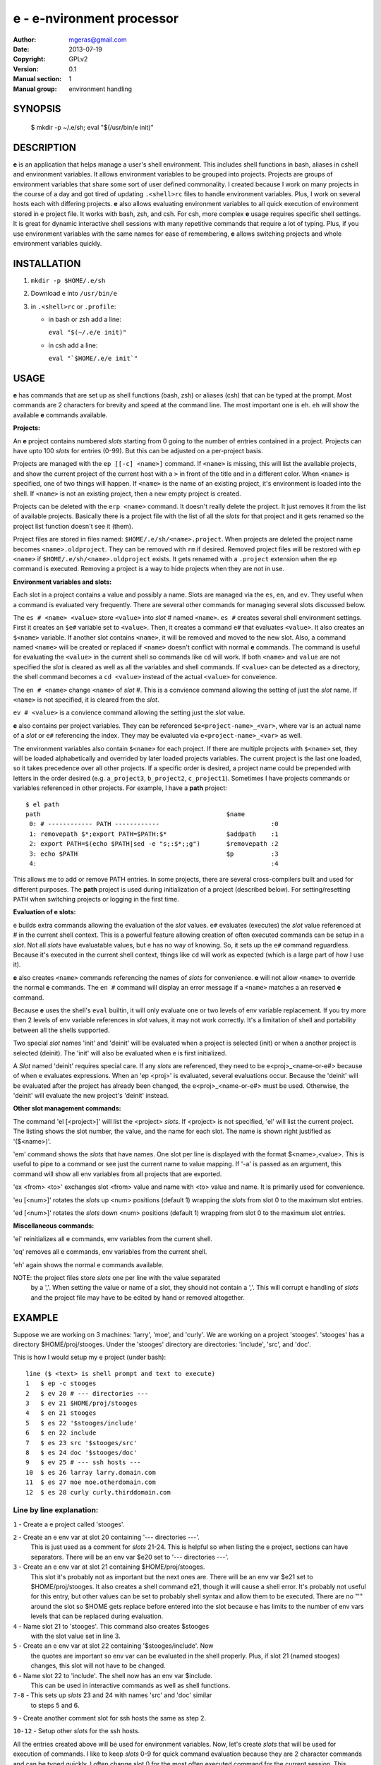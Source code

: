 ==========================
e - e-nvironment processor
==========================

:Author: mgeras@gmail.com
:Date:   2013-07-19
:Copyright: GPLv2
:Version: 0.1
:Manual section: 1
:Manual group: environment handling

.. TODO: Matt Gerassimoff <mgeras@gmail.com>

SYNOPSIS
========

  $ mkdir -p ~/.e/sh; eval "$(/usr/bin/e init)"

DESCRIPTION
===========

**e** is an application that helps manage a user's shell environment.
This includes shell functions in bash, aliases in cshell and environment
variables.  It allows environment variables to be grouped into projects.
Projects are groups of environment variables that share some sort of
user defined commonality.  I created because I work on many projects
in the course of a day and got tired of updating ``.<shell>rc`` files
to handle environment variables.  Plus, I work on several hosts each
with differing projects.  **e** also allows evaluating environment
variables to all quick execution of environment stored in e project
file.  It works with bash, zsh, and csh. For csh, more complex **e** usage
requires specific shell settings.  It is great for dynamic interactive
shell sessions with many repetitive commands that require a lot of typing.
Plus, if you use environment variables with the same names for ease of
remembering, **e** allows switching projects and whole environment
variables quickly.

INSTALLATION 
============

1. ``mkdir -p $HOME/.e/sh``

2. Download ``e`` into ``/usr/bin/e``

3. in ``.<shell>rc`` or ``.profile``:

   - in bash or zsh add a line:

     ``eval "$(~/.e/e init)"``

   - in csh add a line:

     ``eval "`$HOME/.e/e init`"``

USAGE
=====

**e** has commands that are set up as shell functions (bash, zsh)
or aliases (csh) that can be typed at the prompt.  Most commands are 2
characters for brevity and speed at the command line.  The most important
one is ``eh``.  ``eh`` will show the available **e** commands available.

**Projects:**

An **e** project contains numbered *slots* starting from 0 going to
the number of entries contained in a project.  Projects can have
upto 100 *slots* for entries (0-99).  But this can be adjusted on a
per-project basis.

Projects are managed with the ``ep [[-c] <name>]`` command.
If ``<name>`` is missing, this will list the available projects, and
show the current project of the current host with a ``>`` in front
of the title and in a different color.  When ``<name>`` is specified,
one of two things will happen.  If ``<name>`` is the name of an existing
project, it's environment is loaded into the shell.  If ``<name>``
is not an existing project, then a new empty project is created.

Projects can be deleted with the ``erp <name>`` command.  It doesn't
really delete the project.  It just removes it from the list of
available projects.  Basically there is a project file with the
list of all the *slots* for that project and it gets renamed so the
project list function doesn't see it (them).

Project files are stored in files named: ``$HOME/.e/sh/<name>.project``.
When projects are deleted the project name becomes
``<name>.oldproject``.  They can be removed with ``rm`` if desired.
Removed project files will be restored with ``ep <name>`` if
``$HOME/.e/sh/<name>.oldproject`` exists.  It gets renamed with a
``.project`` extension when the ``ep`` command is executed.  Removing
a project is a way to hide projects when they are not in use.

**Environment variables and slots:**

Each slot in a project contains a value and possibly a name.  Slots are
managed via the ``es``, ``en``, and ``ev``.  They useful when a command
is evaluated very frequently.   There are several other commands for
managing several slots discussed below.

The ``es # <name> <value>`` store ``<value>`` into *slot* # named
``<name>``.  ``es #`` creates several shell environment settings.
First it creates an ``$e#`` variable set to ``<value>``.  Then,
it creates a command ``e#`` that evaluates ``<value>``.  It also
creates an ``$<name>`` variable. If another slot contains ``<name>``,
it will be removed and moved to the new slot.  Also, a command named
``<name>`` will be created or replaced if ``<name>`` doesn't conflict
with normal **e** commands.  The command is useful for evaluating the
``<value>`` in the current shell so commands like ``cd`` will work.
If both ``<name>`` and ``value`` are not specified the *slot* is cleared
as well as all the variables and shell commands.  If ``<value>`` can
be detected as a directory, the shell command becomes a ``cd <value>``
instead of the actual ``<value>`` for conveience.

The ``en # <name>`` change ``<name>`` of *slot* #.  This is a convience
command allowing the setting of just the *slot* name.  If ``<name>``
is not specified, it is cleared from the *slot*.

``ev # <value>`` is a convience command allowing the setting just the
*slot* value.

**e** also contains per project variables.  They can be referenced
``$e<project-name>_<var>``, where var is an actual name of a
*slot* or ``e#`` referencing the index.  They may be evaluated via
``e<project-name>_<var>`` as well.

The environment variables also contain ``$<name>`` for each project.
If there are multiple projects with ``$<name>`` set, they will be
loaded alphabetically and overrided by later loaded projects variables.
The current project is the last one loaded, so it takes precedence
over all other projects.  If a specific order is desired, a project name
could be prepended with letters in the order desired (e.g. ``a_project3``,
``b_project2``, ``c_project1``).  Sometimes I have projects commands or
variables referenced in other projects.  For example, I have a **path**
project::

  $ el path
  path                                                  $name
   0: # ------------ PATH ------------                              :0
   1: removepath $*;export PATH=$PATH:$*                $addpath    :1
   2: export PATH=$(echo $PATH|sed -e "s;:$*;;g")       $removepath :2
   3: echo $PATH                                        $p          :3
   4:                                                               :4

This allows me to add or remove PATH entries.  In some projects, there
are several cross-compilers built and used for different purposes.
The **path** project is used during initialization of a project
(described below).  For setting/resetting ``PATH`` when switching
projects or logging in the first time.

**Evaluation of e slots:**

e builds extra commands allowing the evaluation of the *slot* values.
``e#`` evaluates (executes) the *slot* value referenced at # in the
current shell context.  This is a powerful feature allowing creation
of often executed commands can be setup in a *slot*.  Not all *slots* have
evaluatable values, but e has no way of knowing.  So, it sets up the
``e#`` command reguardless.  Because it's executed in the current shell
context, things like ``cd`` will work as expected (which is a large part
of how I use it).

**e** also creates ``<name>`` commands referencing the names of *slots* for
convenience.  **e** will not allow ``<name>`` to override the normal **e**
commands.  The ``en #`` command will display an error message if a
``<name>`` matches a an reserved **e** command.

Because **e** uses the shell's ``eval`` builtin, it will only evaluate
one or two levels of env variable replacement.  If you try more
then 2 levels of env variable references in *slot* values, it may
not work correctly.  It's a limitation of shell and portability
between all the shells supported.

Two special *slot* names 'init' and 'deinit' will be evaluated when a
project is selected (init) or when a another project is selected (deinit).
The 'init' will also be evaluated when e is first initialized.

A *Slot* named 'deinit' requires special care.  If any *slots* are referenced,
they need to be e<proj>_<name-or-e#> because of when e evaluates
expressions.  When an 'ep <proj>' is evaluated, several evaluations
occur.  Because the 'deinit' will be evaluated after the project has
already been changed, the e<proj>_<name-or-e#> must be used.
Otherwise, the 'deinit' will evaluate the new project's 'deinit' instead.

**Other slot management commands:**

The command 'el [<project>]' will list the <project> *slots*.  If
<project> is not specified, 'el' will list the current project.
The listing shows the slot number, the value, and the name for each
slot.  The name is shown right justified as '($<name>)'.

'em' command shows the *slots* that have names.  One slot per line
is displayed with the format $<name>,<value>.  This is useful
to pipe to a command or see just the current name to value mapping.
If '-a' is passed as an argument, this command will show all env
variables from all projects that are exported.

'ex <from> <to>' exchanges slot <from> value and name with <to> value
and name.  It is primarily used for convenience.

'eu [<num>]' rotates the *slots* up <num> positions (default 1) wrapping
the *slots* from slot 0 to the maximum slot entries.

'ed [<num>]' rotates the *slots* down <num> positions (default 1)
wrapping from slot 0 to the maximum slot entries.

**Miscellaneous commands:**

'ei' reinitializes all e commands, env variables from the current shell.

'eq' removes all e commands, env variables from the current shell.

'eh' again shows the normal e commands available.

NOTE: the project files store *slots* one per line with the value separated
      by a ','.  When setting the value or name of a slot, they should
      not contain a ','.  This will corrupt e handling of *slots* and the
      project file may have to be edited by hand or removed altogether.

EXAMPLE
=======

Suppose we are working on 3 machines:  'larry', 'moe', and 'curly'.   We are
working on a project 'stooges'.  'stooges' has a directory $HOME/proj/stooges.
Under the 'stooges' directory are directories: 'include', 'src', and 'doc'.

This is how I would setup my e project (under bash)::

  line ($ <text> is shell prompt and text to execute) 
  1   $ ep -c stooges
  2   $ ev 20 # --- directories ---
  3   $ ev 21 $HOME/proj/stooges
  4   $ en 21 stooges
  5   $ es 22 '$stooges/include'
  6   $ en 22 include
  7   $ es 23 src '$stooges/src'
  8   $ es 24 doc '$stooges/doc'
  9   $ ev 25 # --- ssh hosts ---
  10  $ es 26 larray larry.domain.com
  11  $ es 27 moe moe.otherdomain.com
  12  $ es 28 curly curly.thirddomain.com

Line by line explanation:
-------------------------

``1`` - Create a e project called 'stooges'.

``2`` - Create an e env var at slot 20 containing '--- directories ---'.
        This is just used as a comment for *slots* 21-24.  This is helpful
        so when listing the e project, sections can have separators.
        There will be an env var $e20 set to '--- directories ---'.

``3`` - Create an e env var at slot 21 containing $HOME/proj/stooges.
        This slot it's probably not as important but the next ones are.
        There will be an env var $e21 set to $HOME/proj/stooges.  It also
        creates a shell command e21, though it will cause a shell error.
        It's probably not useful for this entry, but other values can be
        set to probably shell syntax and allow them to be executed.  There
        are no "'" around the slot so $HOME gets replace before entered
        into the slot because e has limits to the number of env vars levels
        that can be replaced during evaluation.

``4`` - Name slot 21 to 'stooges'.  This command also creates $stooges
        with the slot value set in line 3.

``5`` - Create an e env var at slot 22 containing '$stooges/include'.  Now
        the quotes are important so env var can be evaluated in the
        shell properly.  Plus, if slot 21 (named stooges) changes, this slot
        will not have to be changed.

``6`` - Name slot 22 to 'include'.  The shell now has an env var $include.
        This can be used in interactive commands as well as shell functions.

``7-8`` - This sets up *slots* 23 and 24 with names 'src' and 'doc' similar
          to steps 5 and 6.

``9`` - Create another comment slot for ssh hosts the same as step 2.

``10-12`` - Setup other *slots* for the ssh hosts.

All the entries created above will be used for environment variables.
Now, let's create *slots* that will be used for execution of commands.
I like to keep *slots* 0-9 for quick command evaluation because they are
2 character commands and can be typed quickly.  I often change slot 0
for the most often executed command for the current session.  This
command can be evaluated with a single keystroke 'e'.  

line (# <text> is shell prompt and text to execute)::

   1  $ es5 'ssh $moe'
   2  $ en5 smoe
   3  $ ev6 slarray 'ssh $larry'
   4  $ ev7 scurly 'ssh $curly'
   5  $ es1 'cd $include'
   6  $ en1 cin
   7  $ ev2 csrc 'cd $src'
   9  $ ev3 cdoc 'cd $doc'

Line by line explanation:
-------------------------
  ``1-4`` Setup ssh commands with names matching the host names with a
          leading 's' prepended.  The names aren't really required,
          they are used as an example.  You can use them by typing
          'eval $smoe' or 'esmoe' at the shell prompt.  But it's much
          faster to just type 'e5'.  What's nice is you can use any of
          the commands to your reference.
  ``5-9`` Setup cd commands with names matching the stored directory names
	  with a leading 'c' prepended.  Just like the ssh commands
	  described above, there are several ways to 'cd' to the
	  directories: 'eval $cin', 'cin', or 'e1'.  Take your pick.

These created commands can also take parameters from the command line
which makes it very configurable.  For example::

  $ smoe ls proj

will ssh to moe and run 'ls proj'.  It just appends the arguments onto
the command before execution.

Lets look at other e commands:

If 'el' is executed the output is colorized and looks like:

line (# <text> is shell prompt and text to execute)::

  1  # el
  stooges:
   0:                                                               :0
   1: cd $include                                       $cin        :1
   2: cd $src                                           $csrc       :2
   3: cd $doc                                           $cdoc       :3
   4:                                                               :4
   5: ssh $moe                                          $smoe       :5
   6: ssh $larry                                        $slarry     :6
   7: ssh $curly                                        $scurly     :7
   8:                                                               :8
   9:                                                               :9
  10:                                                               :10
  11:                                                               :11
  12:                                                               :12
  13:                                                               :13
  14:                                                               :14
  15:                                                               :15
  16:                                                               :16
  17:                                                               :17
  18:                                                               :18
  19:                                                               :19
  20: --- directories ---                                           :20
  21: /home/msg/proj/stooges                            $stooges    :21
  22: $stooges/include                                  $include    :22
  23: $stooges/src                                      $src        :23
  24: $stooges/doc                                      $doc        :24
  25: --- ssh hosts ---                                             :25
  26: larry.domain.com                                  $larry      :26
  27: moe.otherdomain.com                               $moe        :27
  28: curly.thirddomain.com                             $curly      :28
  29:                                                               :29

ADVANCED USAGE
==============

More complex argument handling can be done but it will be more shell
specific as bash and zsh use shell functions and csh uses aliases
for handling of e commands.  NOTE: if zsh is being used, the zsh option
'globsubst' should be disabled before attempting these examples.  There
may better ways to handle these situations but I haven't solved them
yet.

As an example, lets create a command 'echo 1 <args> 3' to see how
to pass arguments in different order:

For bash and zsh::

  $ ev 0 'echo 1 $* 3'
 
It's relatively simple because the who expression is single quoted.
When e command is evaluated with 'e0 <args>' the '$*' will be replaced
with <args>.

Now, for csh::

  $ ev 0 'echo 1 \\\!* 3'

The way arguments are substituted makes these operations tricky.  The
shells will interpret them different ways.  The csh '\\\!*' was the only
way I could get it to work correctly because all the e commands are
aliases using the 'eval' builtin.  These types of situations are rare
but come up occasionally.  Just make sure the '\\\!*' has exactly 3
'\'s.

Sometimes I like to create an indirection where one slot value is used
as a reference to another.  

